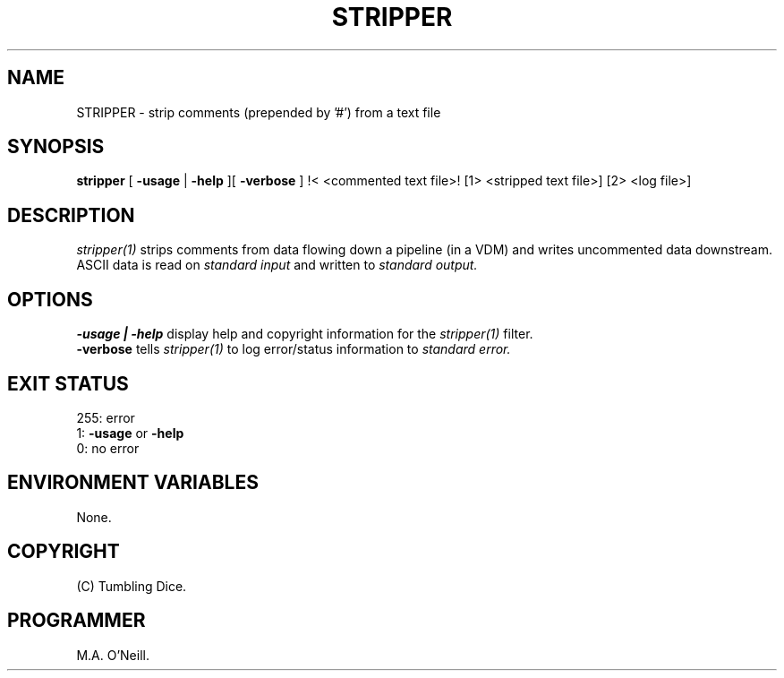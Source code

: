 .TH STRIPPER 1 "25th January 2008" "PUPSP3 tools" "PUPSP3 tools"

.SH NAME
STRIPPER \- strip comments (prepended by '#') from a text file 
.br

.SH SYNOPSIS
.B stripper
[ 
.B -usage
| 
.B -help
][
.B -verbose
]
!< <commented text file>!
[1> <stripped text file>]
[2> <log file>]
.br

.SH DESCRIPTION
.I stripper(1)
strips comments from data flowing down a pipeline (in a VDM) and writes uncommented
data downstream. ASCII data is read on
.I standard input
and written to
.I standard output.
.br


.SH OPTIONS

.B -usage | -help
display help and copyright information for the
.I stripper(1)
filter.
.br
.B -verbose
tells
.I stripper(1)
to log error/status information to
.I standard error.
.br

.SH EXIT STATUS

255: error
.br
1:
.B -usage
or
.B -help
.br
0: no error
.br

.SH ENVIRONMENT VARIABLES
None.
.br

.SH COPYRIGHT
(C) Tumbling Dice.
.br

.SH PROGRAMMER
M.A. O'Neill.
.br
